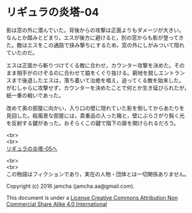 #+OPTIONS: toc:nil
#+OPTIONS: \n:t

* リギュラの炎塔-04
  
  影は窓の外に潜んでいた。背後からの攻撃は正面よりもダメージが大きい。
  なんとか踏みとどまり，エスが後方に避けると，別の窓からも影が登ってき
  た。敵はエスをこの通路で挟み撃ちにするため，窓の外にしがみついて隠れ
  ていたのだ。

  エスは正面から斬りつけてくる敵に合わせ，カウンター攻撃を決めた。その
  まま相手がのけぞるのに合わせて脇をくぐり抜ける。窮地を脱しエントラン
  スまで後退したエスは，落ち着いて治癒を唱え，追ってくる敵を始末した。
  がむしゃらに攻撃せず，カウンターを決めたことで何とか生き延びられたが，
  紙一重の戦いであった。

  改めて奥の部屋に向かい，入り口の壁に隠れていた影を倒してからあたりを
  見回した。殺風景な部屋には，貴重品の入った箱と，壁にぶらさがり鈍く光
  を反射する鍵があった。おそらくこの鍵で階下の扉を開けられるだろう。



  <br>
  <br>
  [[./05.md][リギュラの炎塔-05へ]]


  <br>
  <br>
  この物語はフィクションであり，実在の人物・団体とは一切関係ありません。

  Copyright (c) 2016 jamcha (jamcha.aa@gmail.com).

  This document is under a [[http://creativecommons.org/licenses/by-nc-sa/4.0/deed][License Creative Commons Attribution Non Commercial Share Alike 4.0 International]]

  [[http://creativecommons.org/licenses/by-nc-sa/4.0/deed][file:http://i.creativecommons.org/l/by-nc-sa/3.0/80x15.png]]


